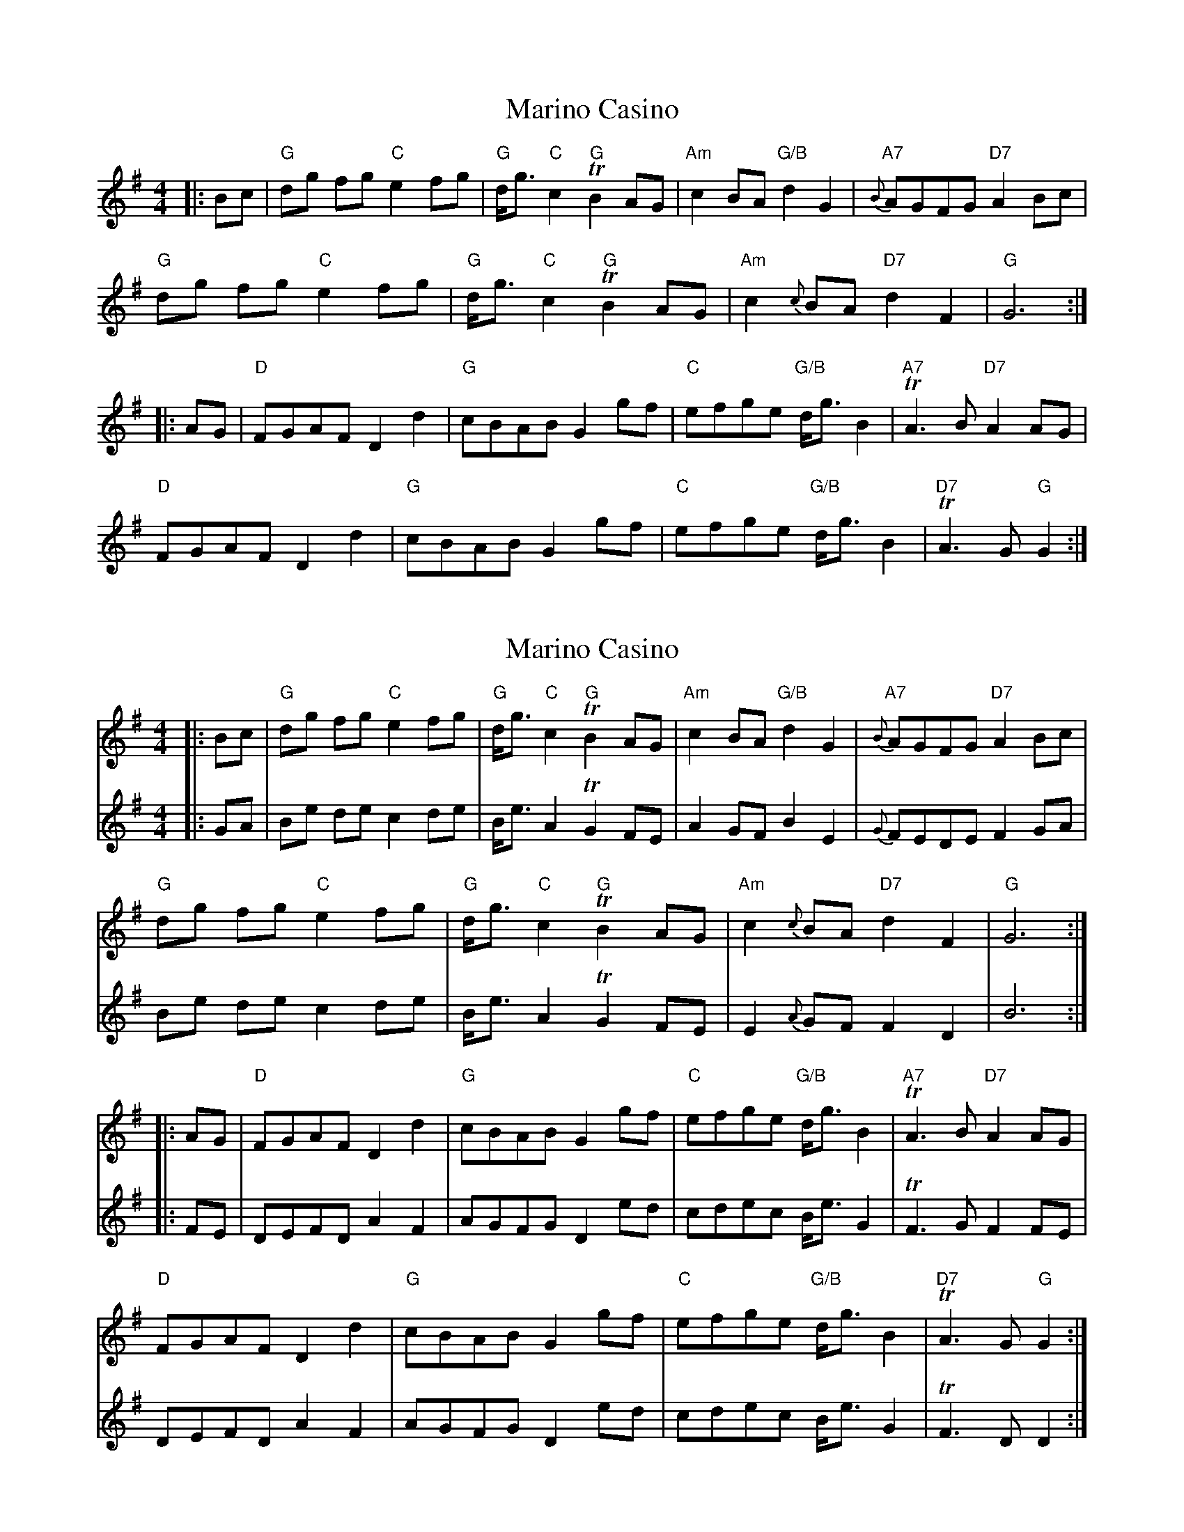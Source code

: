 X: 1
T: Marino Casino
Z: mdpiper
S: https://thesession.org/tunes/13430#setting23681
R: reel
M: 4/4
L: 1/8
K: Gmaj
|:Bc |"G" dg fg "C" e2 fg |"G" d<g "C" c2 "G" !trill! B2 AG|"Am" c2 BA "G/B"d2 G2|"A7"{B}AGFG "D7"A2 Bc |
"G" dg fg "C" e2 fg |"G" d<g "C" c2 "G" !trill! B2 AG|"Am" c2 {c}BA "D7" d2 F2|"G" G6 :|
|:AG| "D" FGAF D2 d2|"G" cBAB G2 gf|"C" efge "G/B" d<g B2 |"A7" !trill!A3 B "D7" A2 AG |
"D" FGAF D2 d2|"G" cBAB G2 gf|"C" efge "G/B" d<g B2 |"D7" !trill!A3 G "G" G2 :|
X: 2
T: Marino Casino
Z: mdpiper
S: https://thesession.org/tunes/13430#setting23707
R: reel
M: 4/4
L: 1/8
K: Gmaj
V:1
|:Bc |"G" dg fg "C" e2 fg |"G" d<g "C" c2 "G" !trill! B2 AG|"Am" c2 BA "G/B"d2 G2|"A7"{B}AGFG "D7"A2 Bc |
"G" dg fg "C" e2 fg |"G" d<g "C" c2 "G" !trill! B2 AG|"Am" c2 {c}BA "D7" d2 F2|"G" G6 :|
|:AG| "D" FGAF D2 d2|"G" cBAB G2 gf|"C" efge "G/B" d<g B2 |"A7" !trill!A3 B "D7" A2 AG |
"D" FGAF D2 d2|"G" cBAB G2 gf|"C" efge "G/B" d<g B2 |"D7" !trill!A3 G "G" G2 :|
V:2
|:GA | Be de c2 de | B<e A2 !trill! G2 FE| A2 GF B2 E2|{G}FEDE F2 GA |
Be de c2 de | B<e A2 !trill! G2 FE| E2 {A}GF F2 D2| B6 :|
|:FE| DEFD A2 F2| AGFG D2 ed| cdec B<e G2 | !trill!F3 G F2 FE |
DEFD A2 F2| AGFG D2 ed| cdec B<e G2 | !trill!F3 D D2 :|
